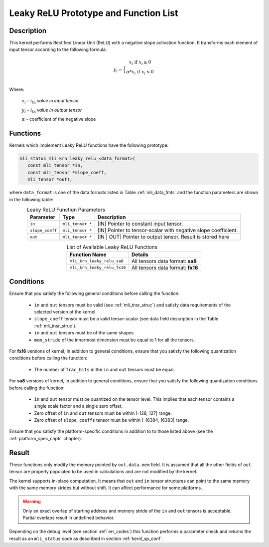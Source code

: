 .. _leaky_relu_prot:

Leaky ReLU Prototype and Function List
~~~~~~~~~~~~~~~~~~~~~~~~~~~~~~~~~~~~~~

Description
^^^^^^^^^^^

This kernel performs Rectified Linear Unit (ReLU) with a negative slope activation function. 
It transforms each element of input tensor according to the following formula:

.. math::

   y_{i} =  \Big\{ {\begin{matrix}
   x_{i}\text{ if }x_{i} \geq 0 \\
   {\alpha}*x_{i}\text{ if }x_{i} < 0 \\
   \end{matrix}} 
..

Where:

   :math:`x_{i}` *–* :math:`i_{\text{th}}` *value in input tensor*

   :math:`y_{i}` *–* :math:`i_{\text{th}}` *value in output tensor*

   :math:`\alpha` - coefficient of the negative slope


Functions
^^^^^^^^^

Kernels which implement Leaky ReLU functions have the following prototype:

.. code:: c

   mli_status mli_krn_leaky_relu_<data_format>(
      const mli_tensor *in,
      const mli_tensor *slope_coeff,
      mli_tensor *out);
..
   
where ``data_format`` is one of the data formats listed in Table :ref:`mli_data_fmts` and the 
function parameters are shown in the following table:

.. _t_tfm_data_conv:
.. table:: Leaky ReLU Function Parameters
   :align: center
   :widths: auto
   
   +------------------+----------------------+----------------------------------------------+
   | **Parameter**    | **Type**             | **Description**                              |
   +==================+======================+==============================================+
   | ``in``           | ``mli_tensor *``     | [IN] Pointer to constant input tensor.       |
   +------------------+----------------------+----------------------------------------------+
   | ``slope_coeff``  | ``mli_tensor *``     | [IN] Pointer to tensor-scalar with negative  |
   |                  |                      | slope coefficient.                           |
   +------------------+----------------------+----------------------------------------------+
   | ``out``          | ``mli_tensor *``     | [IN | OUT] Pointer to output tensor.         |
   |                  |                      | Result is stored here                        |
   +------------------+----------------------+----------------------------------------------+
..

.. table:: List of Available Leaky ReLU Functions
   :align: center
   :widths: auto 
   
   +------------------------------+------------------------------------+
   | **Function Name**            | **Details**                        |
   +==============================+====================================+
   | ``mli_krn_leaky_relu_sa8``   | All tensors data format: **sa8**   |
   +------------------------------+------------------------------------+
   | ``mli_krn_leaky_relu_fx16``  | All tensors data format: **fx16**  |
   +------------------------------+------------------------------------+
..

Conditions
^^^^^^^^^^

Ensure that you satisfy the following general conditions before calling the function:

 - ``in`` and ``out`` tensors must be valid (see :ref:`mli_tnsr_struc`)
   and satisfy data requirements of the selected version of the kernel.

 - ``slope_coeff`` tensor must be a valid tensor-scalar (see data field 
   description in the Table :ref:`mli_tnsr_struc`).

 - ``in`` and ``out`` tensors must be of the same shapes

 - ``mem_stride`` of the innermost dimension must be equal to 1 for all the tensors.

For **fx16** versions of kernel, in addition to general conditions, ensure that you satisfy 
the following quantization conditions before calling the function:

 - The number of ``frac_bits`` in the ``in`` and ``out`` tensors must be equal. 

For **sa8** versions of kernel, in addition to general conditions, ensure that you satisfy 
the following quantization conditions before calling the function:

 - ``in`` and ``out`` tensor must be quantized on the tensor level. This implies 
   that each tensor contains a single scale factor and a single zero offset.

 - Zero offset of ``in`` and ``out`` tensors must be within [-128, 127] range.

 - Zero offset of ``slope_coeffs`` tensor must be within [-16384, 16383] range.

Ensure that you satisfy the platform-specific conditions in addition to to those listed above 
(see the :ref:`platform_spec_chptr` chapter).

Result
^^^^^^

These functions only modify the memory pointed by ``out.data.mem`` field. 
It is assumed that all the other fields of ``out`` tensor are properly populated 
to be used in calculations and are not modified by the kernel.

The kernel supports in-place computation. It means that ``out`` and ``in`` tensor structures 
can point to the same memory with the same memory strides but without shift.
It can affect performance for some platforms.

.. warning::

  Only an exact overlap of starting address and memory stride of the ``in`` and ``out`` 
  tensors is acceptable. Partial overlaps result in undefined behavior.
..

Depending on the debug level (see section :ref:`err_codes`) this function performs a parameter 
check and returns the result as an ``mli_status`` code as described in section :ref:`kernl_sp_conf`.
